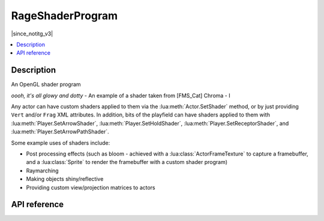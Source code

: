 RageShaderProgram
=================

|since_notitg_v3|

.. contents:: :local:

Description
-----------

An OpenGL shader program

.. image:: /_static/image/shader/glow_dots.jpg
   :width: 800
   :alt: An example of a post processing shader

*oooh, it's all glowy and dotty* - An example of a shader taken from [FMS_Cat] Chroma - I

Any actor can have custom shaders applied to them via the :lua:meth:`Actor.SetShader` method, or by just providing
``Vert`` and/or ``Frag`` XML attributes. In addition, bits of the playfield can have shaders applied to them with
:lua:meth:`Player.SetArrowShader`, :lua:meth:`Player.SetHoldShader`, :lua:meth:`Player.SetReceptorShader`, and
:lua:meth:`Player.SetArrowPathShader`.

.. TODO - The above

Some example uses of shaders include:

- Post processing effects (such as bloom - achieved with a :lua:class:`ActorFrameTexture` to capture a framebuffer, and a :lua:class:`Sprite` to render the framebuffer with a custom shader program)
- Raymarching
- Making objects shiny/reflective
- Providing custom view/projection matrices to actors

API reference
-------------

.. lua:autoclass:: RageShaderProgram
